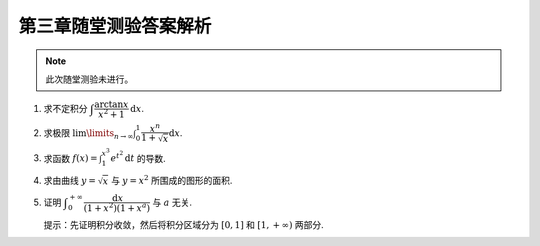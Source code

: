 第三章随堂测验答案解析
=========================

.. note::

    此次随堂测验未进行。

1. 求不定积分 :math:`\displaystyle \int \dfrac{\arctan x}{x^2 + 1} \mathrm{d} x`.

.. proof:solution::

    .. math::

        \int \dfrac{\arctan x}{x^2 + 1} \mathrm{d} x & = \int \arctan x \mathrm{d} (\arctan x) \\
        & = \dfrac{1}{2} \arctan^2 x + C.

2. 求极限 :math:`\displaystyle \lim\limits_{n \to \infty} \int_0^1 \dfrac{x^n}{1 + \sqrt{x}} \mathrm{d} x`.

.. proof:solution::

    在区间 :math:`[0, 1]` 上有不等式

    .. math::

        0 \leqslant \dfrac{x^n}{1 + \sqrt{x}} \leqslant x^n.

    所以

    .. math::

        0 \leqslant \lim\limits_{n \to \infty} \int_0^1 \dfrac{x^n}{1 + \sqrt{x}} \mathrm{d} x
        & \leqslant \lim\limits_{n \to \infty} \int_0^1 x^n \mathrm{d} x \\
        & = \lim\limits_{n \to \infty} \dfrac{1}{n + 1} \\
        & = 0.

    由夹逼定理知原极限 :math:`\displaystyle \lim\limits_{n \to \infty} \int_0^1 \dfrac{x^n}{1 + \sqrt{x}} \mathrm{d} x = 0`.

3. 求函数 :math:`\displaystyle f(x) = \int_1^{x^3} e^{t^2} \mathrm{d} t` 的导数.

.. proof:solution::

    由导数的定义有

    .. math::

        f'(x) & = \lim\limits_{h \to 0} \dfrac{f(x + h) - f(x)}{h} \\
        & = \lim\limits_{h \to 0} \dfrac{1}{h} \int_1^{(x + h)^3} e^{t^2} \mathrm{d} t - \lim\limits_{h \to 0} \dfrac{1}{h} \int_1^{x^3} e^{t^2} \mathrm{d} t \\
        & = \lim\limits_{h \to 0} \int_{x^3}^{(x + h)^3} e^{t^2} \mathrm{d} t \\

    那么由积分中值定理有

    .. math::

        f'(x) & = \lim\limits_{h \to 0} \int_{x^3}^{(x + h)^3} e^{t^2} \mathrm{d} t \\
        & = \lim\limits_{h \to 0} e^{\xi^2} \int_{x^3}^{(x + h)^3} \mathrm{d} t \\
        & = \lim\limits_{h \to 0} e^{\xi^2} \cdot 3h(x + h)^2 \\
        & = 3x^2 e^{x^6}.

    .. note::

        一般地，如果 :math:`\displaystyle f(x) = \int_{\varphi(x)}^{\psi(x)} g(t) \mathrm{d} t`, 那么

        .. math::

            f'(x) = g(\psi(x)) \psi'(x) - g(\varphi(x)) \varphi'(x).

        可以直接使用这个公式求解上面的题目。

4. 求由曲线 :math:`y = \sqrt{x}` 与 :math:`y = x^2` 所围成的图形的面积.

.. proof:solution::

    解方程 :math:`\sqrt{x} = x^2` 求得曲线 :math:`y = \sqrt{x}` 与 :math:`y = x^2` 的交点为 :math:`(0, 0)` 和 :math:`(1, 1)`.
    那么所求面积为

    .. math::

        S & = \int_0^1 (\sqrt{x} - x^2) \mathrm{d} x \\
        & = \left.\left( \dfrac{2}{3} x^{\frac{3}{2}} - \dfrac{1}{3} x^3 \right) \right|_0^1 \\
        & = \dfrac{2}{3} - \dfrac{1}{3} = \dfrac{1}{3}.

5. 证明 :math:`\displaystyle \int_0^{+\infty} \dfrac{\mathrm{d} x}{(1 + x^2)(1 + x^a)}` 与 :math:`a` 无关.

   提示：先证明积分收敛，然后将积分区域分为 :math:`[0, 1]` 和 :math:`[1, +\infty)` 两部分.

.. proof:proof::

    由于

    .. math::

        0 \leqslant \dfrac{1}{(1 + x^2)(1 + x^a)} \leqslant \dfrac{1}{1 + x^2},

    而 :math:`\displaystyle \int_0^{+\infty} \dfrac{\mathrm{d} x}{1 + x^2} = \dfrac{\pi}{2}` 收敛, 由比较判别法知原积分收敛。那么有

    .. math::

        \int_0^{+\infty} \dfrac{\mathrm{d} x}{(1 + x^2)(1 + x^a)}
        & = \int_0^1 \dfrac{\mathrm{d} x}{(1 + x^2)(1 + x^a)} + \int_1^{+\infty} \dfrac{\mathrm{d} x}{(1 + x^2)(1 + x^a)} \\
        & = \int_{+\infty}^1 \dfrac{\mathrm{d} \frac{1}{x}}{(1 + \frac{1}{x^2})(1 + \frac{1}{x^a})} + \int_1^{+\infty} \dfrac{\mathrm{d} x}{(1 + x^2)(1 + x^a)} \\
        & = -\int_1^{+\infty} \dfrac{\mathrm{d} \frac{1}{x}}{(1 + \frac{1}{x^2})(1 + \frac{1}{x^a})} + \int_1^{+\infty} \dfrac{\mathrm{d} x}{(1 + x^2)(1 + x^a)} \\
        & = \int_1^{+\infty} \dfrac{x^a \mathrm{d} x}{(1 + x^2)(1 + x^a)} + \int_1^{+\infty} \dfrac{\mathrm{d} x}{(1 + x^2)(1 + x^a)} \\
        & = \int_1^{+\infty} \dfrac{(1 + x^a) \mathrm{d} x}{(1 + x^2)(1 + x^a)} \\
        & = \int_1^{+\infty} \dfrac{\mathrm{d} x}{1 + x^2} \\
        & = \dfrac{\pi}{2} - \arctan 1 \\
        & = \dfrac{\pi}{4}.

    以上值与 :math:`a` 无关.
